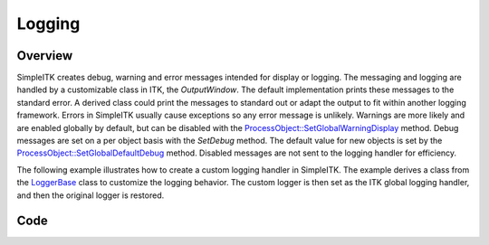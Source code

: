 Logging
=======


Overview
--------

SimpleITK creates debug, warning and error messages intended for display or logging. The messaging and logging are
handled by a customizable class in ITK, the `OutputWindow`. The default implementation prints these messages to the
standard error. A derived class could print the messages to standard out or adapt the output to fit within another
logging framework. Errors in SimpleITK usually cause exceptions so any error message is unlikely. Warnings are more
likely and are enabled globally by default, but can be disabled with the `ProcessObject::SetGlobalWarningDisplay <https://simpleitk.org/doxygen/latest/html/classitk_1_1simple_1_1ProcessObject.html#a99d3df8ad7db82bc587edaa8706d135a>`_
method. Debug messages are set on a per object basis with the `SetDebug` method. The default value for new objects is
set by the `ProcessObject::SetGlobalDefaultDebug <https://simpleitk.org/doxygen/latest/html/classitk_1_1simple_1_1ProcessObject.html#a144b7364d2551428280cea91f4b28f30>`_
method. Disabled messages are not sent to the logging handler for efficiency.

The following example illustrates how to create a custom logging handler in SimpleITK. The example derives a class from
the `LoggerBase <https://simpleitk.org/doxygen/latest/html/classitk_1_1simple_1_1LoggerBase.html>`_ class to customize
the logging behavior. The custom logger is then set as the ITK global logging handler, and then the original logger is
restored.



Code
----

.. tabs::

  .. tab:: Python

    .. literalinclude:: ../../Examples/ImageRegistrationMethodExhaustive/Logging.py
       :language: python
       :lines: 1,19-
